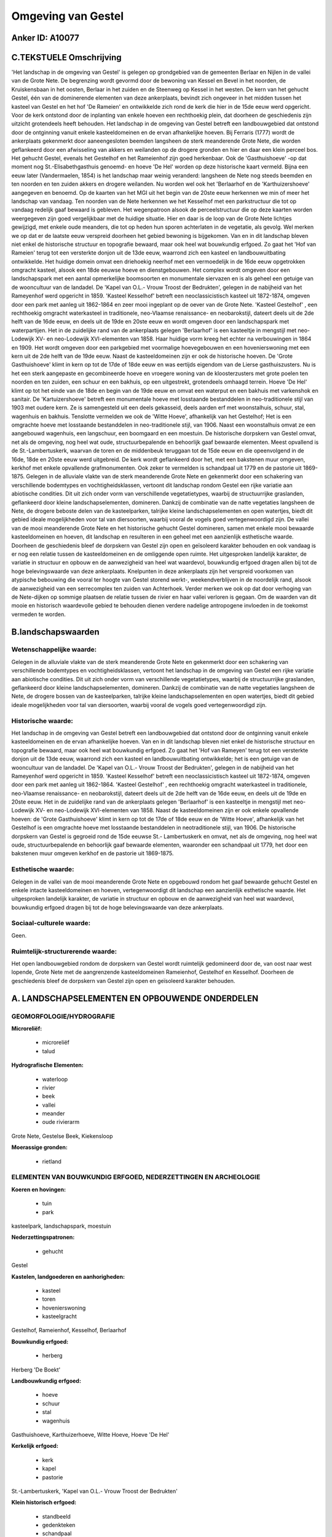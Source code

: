 Omgeving van Gestel
===================

Anker ID: A10077
----------------



C.TEKSTUELE Omschrijving
------------------------

'Het landschap in de omgeving van Gestel' is gelegen op grondgebied
van de gemeenten Berlaar en Nijlen in de vallei van de Grote Nete. De
begrenzing wordt gevormd door de bewoning van Kessel en Bevel in het
noorden, de Kruiskensbaan in het oosten, Berlaar in het zuiden en de
Steenweg op Kessel in het westen. De kern van het gehucht Gestel, één
van de dominerende elementen van deze ankerplaats, bevindt zich ongeveer
in het midden tussen het kasteel van Gestel en het hof 'De Rameien' en
ontwikkelde zich rond de kerk die hier in de 15de eeuw werd opgericht.
Voor de kerk ontstond door de inplanting van enkele hoeven een
rechthoekig plein, dat doorheen de geschiedenis zijn uitzicht
grotendeels heeft behouden. Het landschap in de omgeving van Gestel
betreft een landbouwgebied dat ontstond door de ontginning vanuit enkele
kasteeldomeinen en de ervan afhankelijke hoeven. Bij Ferraris (1777)
wordt de ankerplaats gekenmerkt door aaneengesloten beemden langsheen de
sterk meanderende Grote Nete, die worden geflankeerd door een
afwisseling van akkers en weilanden op de drogere gronden en hier en
daar een klein perceel bos. Het gehucht Gestel, evenals het Gestelhof en
het Rameienhof zijn goed herkenbaar. Ook de 'Gasthuishoeve' -op dat
moment nog St.-Elisabethgasthuis genoemd- en hoeve 'De Hel' worden op
deze historische kaart vermeld. Bijna een eeuw later (Vandermaelen,
1854) is het landschap maar weinig veranderd: langsheen de Nete nog
steeds beemden en ten noorden en ten zuiden akkers en drogere weilanden.
Nu worden wel ook het 'Berlaarhof en de 'Karthuizershoeve' aangegeven en
benoemd. Op de kaarten van het MGI uit het begin van de 20ste eeuw
herkennen we min of meer het landschap van vandaag. Ten noorden van de
Nete herkennen we het Kesselhof met een parkstructuur die tot op vandaag
redelijk gaaf bewaard is gebleven. Het wegenpatroon alsook de
perceelstructuur die op deze kaarten worden weergegeven zijn goed
vergelijkbaar met de huidige situatie. Hier en daar is de loop van de
Grote Nete lichtjes gewijzigd, met enkele oude meanders, die tot op
heden hun sporen achterlaten in de vegetatie, als gevolg. Wel merken we
op dat er de laatste eeuw verspreid doorheen het gebied bewoning is
bijgekomen. Van en in dit landschap bleven niet enkel de historische
structuur en topografie bewaard, maar ook heel wat bouwkundig erfgoed.
Zo gaat het 'Hof van Rameien' terug tot een versterkte donjon uit de
13de eeuw, waarrond zich een kasteel en landbouwuitbating ontwikkelde.
Het huidige domein omvat een driehoekig neerhof met een vermoedelijk in
de 16de eeuw opgetrokken omgracht kasteel, alsook een 18de eeuwse hoeve
en dienstgebouwen. Het complex wordt omgeven door een landschapspark met
een aantal opmerkelijke boomsoorten en monumentale siervazen en is als
geheel een getuige van de wooncultuur van de landadel. De 'Kapel van
O.L.- Vrouw Troost der Bedrukten', gelegen in de nabijheid van het
Rameyenhof werd opgericht in 1859. 'Kasteel Kesselhof' betreft een
neoclassicistisch kasteel uit 1872-1874, omgeven door een park met
aanleg uit 1862-1864 en zeer mooi ingeplant op de oever van de Grote
Nete. 'Kasteel Gestelhof' , een rechthoekig omgracht waterkasteel in
traditionele, neo-Vlaamse renaissance- en neobarokstijl, dateert deels
uit de 2de helft van de 16de eeuw, en deels uit de 19de en 20ste eeuw en
wordt omgeven door een landschapspark met waterpartijen. Het in de
zuidelijke rand van de ankerplaats gelegen 'Berlaarhof' is een
kasteeltje in mengstijl met neo-Lodewijk XV- en neo-Lodewijk
XVI-elementen van 1858. Haar huidige vorm kreeg het echter na
verbouwingen in 1864 en 1909. Het wordt omgeven door een parkgebied met
voormalige hoevegebouwen en een hovenierswoning met een kern uit de 2de
helft van de 19de eeuw. Naast de kasteeldomeinen zijn er ook de
historische hoeven. De 'Grote Gasthuishoeve' klimt in kern op tot de
17de of 18de eeuw en was eertijds eigendom van de Lierse
gasthuiszusters. Nu is het een sterk aangepaste en gecombineerde hoeve
en vroegere woning van de kloosterzusters met grote poelen ten noorden
en ten zuiden, een schuur en een bakhuis, op een uitgestrekt,
grotendeels omhaagd terrein. Hoeve 'De Hel' klimt op tot het einde van
de 18de en begin van de 19de eeuw en omvat een waterput en een bakhuis
met varkenshok en sanitair. De 'Kartuizershoeve' betreft een monumentale
hoeve met losstaande bestanddelen in neo-traditionele stijl van 1903 met
oudere kern. Ze is samengesteld uit een deels gekasseid, deels aarden
erf met woonstalhuis, schuur, stal, wagenhuis en bakhuis. Tenslotte
vermelden we ook de 'Witte Hoeve', afhankelijk van het Gestelhof; Het is
een omgrachte hoeve met losstaande bestanddelen in neo-traditionele
stijl, van 1906. Naast een woonstalhuis omvat ze een aangebouwd
wagenhuis, een langschuur, een boomgaard en een moestuin. De historische
dorpskern van Gestel omvat, net als de omgeving, nog heel wat oude,
structuurbepalende en behoorlijk gaaf bewaarde elementen. Meest
opvallend is de St.-Lambertuskerk, waarvan de toren en de middenbeuk
teruggaan tot de 15de eeuw en die opeenvolgend in de 16de, 18de en 20ste
eeuw werd uitgebreid. De kerk wordt geflankeerd door het, met een
bakstenen muur omgeven, kerkhof met enkele opvallende grafmonumenten.
Ook zeker te vermelden is schandpaal uit 1779 en de pastorie uit
1869-1875. Gelegen in de alluviale vlakte van de sterk meanderende Grote
Nete en gekenmerkt door een schakering van verschillende bodemtypes en
vochtigheidsklassen, vertoont dit landschap rondom Gestel een rijke
variatie aan abiotische condities. Dit uit zich onder vorm van
verschillende vegetatietypes, waarbij de structuurrijke graslanden,
geflankeerd door kleine landschapselementen, domineren. Dankzij de
combinatie van de natte vegetaties langsheen de Nete, de drogere beboste
delen van de kasteelparken, talrijke kleine landschapselementen en open
watertjes, biedt dit gebied ideale mogelijkheden voor tal van
diersoorten, waarbij vooral de vogels goed vertegenwoordigd zijn. De
vallei van de mooi meanderende Grote Nete en het historische gehucht
Gestel domineren, samen met enkele mooi bewaarde kasteeldomeinen en
hoeven, dit landschap en resulteren in een geheel met een aanzienlijk
esthetische waarde. Doorheen de geschiedenis bleef de dorpskern van
Gestel zijn open en geïsoleerd karakter behouden en ook vandaag is er
nog een relatie tussen de kasteeldomeinen en de omliggende open ruimte.
Het uitgesproken landelijk karakter, de variatie in structuur en opbouw
en de aanwezigheid van heel wat waardevol, bouwkundig erfgoed dragen
allen bij tot de hoge belevingswaarde van deze ankerplaats. Knelpunten
in deze ankerplaats zijn het verspreid voorkomen van atypische bebouwing
die vooral ter hoogte van Gestel storend werkt-, weekendverblijven in
de noordelijk rand, alsook de aanwezigheid van een serrecomplex ten
zuiden van Achterhoek. Verder merken we ook op dat door verhoging van de
Nete-dijken op sommige plaatsen de relatie tussen de rivier en haar
vallei verloren is gegaan. Om de waarden van dit mooie en historisch
waardevolle gebied te behouden dienen verdere nadelige antropogene
invloeden in de toekomst vermeden te worden.



B.landschapswaarden
-------------------


Wetenschappelijke waarde:
~~~~~~~~~~~~~~~~~~~~~~~~~

Gelegen in de alluviale vlakte van de sterk meanderende Grote Nete en
gekenmerkt door een schakering van verschillende bodemtypes en
vochtigheidsklassen, vertoont het landschap in de omgeving van Gestel
een rijke variatie aan abiotische condities. Dit uit zich onder vorm van
verschillende vegetatietypes, waarbij de structuurrijke graslanden,
geflankeerd door kleine landschapselementen, domineren. Dankzij de
combinatie van de natte vegetaties langsheen de Nete, de drogere bossen
van de kasteelparken, talrijke kleine landschapselementen en open
watertjes, biedt dit gebied ideale mogelijkheden voor tal van
diersoorten, waarbij vooral de vogels goed vertegenwoordigd zijn.

Historische waarde:
~~~~~~~~~~~~~~~~~~~


Het landschap in de omgeving van Gestel betreft een landbouwgebied
dat ontstond door de ontginning vanuit enkele kasteeldomeinen en de
ervan afhankelijke hoeven. Van en in dit landschap bleven niet enkel de
historische structuur en topografie bewaard, maar ook heel wat
bouwkundig erfgoed. Zo gaat het 'Hof van Rameyen' terug tot een
versterkte donjon uit de 13de eeuw, waarrond zich een kasteel en
landbouwuitbating ontwikkelde; het is een getuige van de wooncultuur van
de landadel. De 'Kapel van O.L.- Vrouw Troost der Bedrukten', gelegen in
de nabijheid van het Rameyenhof werd opgericht in 1859. 'Kasteel
Kesselhof' betreft een neoclassicistisch kasteel uit 1872-1874, omgeven
door een park met aanleg uit 1862-1864. 'Kasteel Gestelhof' , een
rechthoekig omgracht waterkasteel in traditionele, neo-Vlaamse
renaissance- en neobarokstijl, dateert deels uit de 2de helft van de
16de eeuw, en deels uit de 19de en 20ste eeuw. Het in de zuidelijke rand
van de ankerplaats gelegen 'Berlaarhof' is een kasteeltje in mengstijl
met neo-Lodewijk XV- en neo-Lodewijk XVI-elementen van 1858. Naast de
kasteeldomeinen zijn er ook enkele opvallende hoeven: de 'Grote
Gasthuishoeve' klimt in kern op tot de 17de of 18de eeuw en de 'Witte
Hoeve', afhankelijk van het Gestelhof is een omgrachte hoeve met
losstaande bestanddelen in neotraditionele stijl, van 1906. De
historische dorpskern van Gestel is gegroeid rond de 15de eeuwse St.-
Lambertuskerk en omvat, net als de omgeving, nog heel wat oude,
structuurbepalende en behoorlijk gaaf bewaarde elementen, waaronder een
schandpaal uit 1779, het door een bakstenen muur omgeven kerkhof en de
pastorie uit 1869-1875.

Esthetische waarde:
~~~~~~~~~~~~~~~~~~~

Gelegen in de vallei van de mooi meanderende
Grote Nete en opgebouwd rondom het gaaf bewaarde gehucht Gestel en
enkele intacte kasteeldomeinen en hoeven, vertegenwoordigt dit landschap
een aanzienlijk esthetische waarde. Het uitgesproken landelijk karakter,
de variatie in structuur en opbouw en de aanwezigheid van heel wat
waardevol, bouwkundig erfgoed dragen bij tot de hoge belevingswaarde van
deze ankerplaats.


Sociaal-culturele waarde:
~~~~~~~~~~~~~~~~~~~~~~~~~


Geen.

Ruimtelijk-structurerende waarde:
~~~~~~~~~~~~~~~~~~~~~~~~~~~~~~~~~

Het open landbouwgebied rondom de dorpskern van Gestel wordt
ruimtelijk gedomineerd door de, van oost naar west lopende, Grote Nete
met de aangrenzende kasteeldomeinen Rameienhof, Gestelhof en Kesselhof.
Doorheen de geschiedenis bleef de dorpskern van Gestel zijn open en
geïsoleerd karakter behouden.



A. LANDSCHAPSELEMENTEN EN OPBOUWENDE ONDERDELEN
-----------------------------------------------



GEOMORFOLOGIE/HYDROGRAFIE
~~~~~~~~~~~~~~~~~~~~~~~~~

**Microreliëf:**

 * microreliëf
 * talud


**Hydrografische Elementen:**

 * waterloop
 * rivier
 * beek
 * vallei
 * meander
 * oude rivierarm


Grote Nete, Gestelse Beek, Kiekensloop

**Moerassige gronden:**

 * rietland



ELEMENTEN VAN BOUWKUNDIG ERFGOED, NEDERZETTINGEN EN ARCHEOLOGIE
~~~~~~~~~~~~~~~~~~~~~~~~~~~~~~~~~~~~~~~~~~~~~~~~~~~~~~~~~~~~~~~

**Koeren en hovingen:**

 * tuin
 * park


kasteelpark, landschapspark, moestuin

**Nederzettingspatronen:**

 * gehucht

Gestel

**Kastelen, landgoederen en aanhorigheden:**

 * kasteel
 * toren
 * hovenierswoning
 * kasteelgracht


Gestelhof, Rameienhof, Kesselhof, Berlaarhof

**Bouwkundig erfgoed:**

 * herberg


Herberg 'De Boekt'

**Landbouwkundig erfgoed:**

 * hoeve
 * schuur
 * stal
 * wagenhuis


Gasthuishoeve, Karthuizerhoeve, Witte Hoeve, Hoeve 'De Hel'

**Kerkelijk erfgoed:**

 * kerk
 * kapel
 * pastorie


St.-Lambertuskerk, 'Kapel van O.L.- Vrouw Troost der Bedrukten'

**Klein historisch erfgoed:**

 * standbeeld
 * gedenkteken
 * schandpaal


**Andere:**
Kerkhof met grafmonumenten, bakhuis, waterput

ELEMENTEN VAN TRANSPORT EN INFRASTRUCTUUR
~~~~~~~~~~~~~~~~~~~~~~~~~~~~~~~~~~~~~~~~~

**Wegenis:**

 * weg
 * kerkwegel


aarden weg

**Waterbouwkundige infrastructuur:**

 * dijk
 * grachtenstelsel



ELEMENTEN EN PATRONEN VAN LANDGEBRUIK
~~~~~~~~~~~~~~~~~~~~~~~~~~~~~~~~~~~~~

**Puntvormige elementen:**

 * bomengroep
 * solitaire boom


**Lijnvormige elementen:**

 * dreef
 * bomenrij
 * houtkant
 * perceelsrandbegroeiing

**Kunstmatige waters:**

 * poel
 * vijver


**Topografie:**

 * onregelmatig
 * historisch stabiel


**Historisch stabiel landgebruik:**

 * permanent grasland


**Bos:**

 * loof
 * broek
 * hooghout
 * struweel



OPMERKINGEN EN KNELPUNTEN
~~~~~~~~~~~~~~~~~~~~~~~~~

Knelpunten in dit landschap zijn het verspreid voorkomen van atypische
bebouwing -die vooral ter hoogte van Gestel storend werkt-,
weekendverblijven in de noordelijk rand, alsook het voorkomen van een
serrecomplex ten zuiden van Achterhoek. Verder merken we ook op dat door
verhoging van de Nete-dijken op sommige plaatsen de relatie tussen de
rivier en haar vallei verloren is gegaan.
